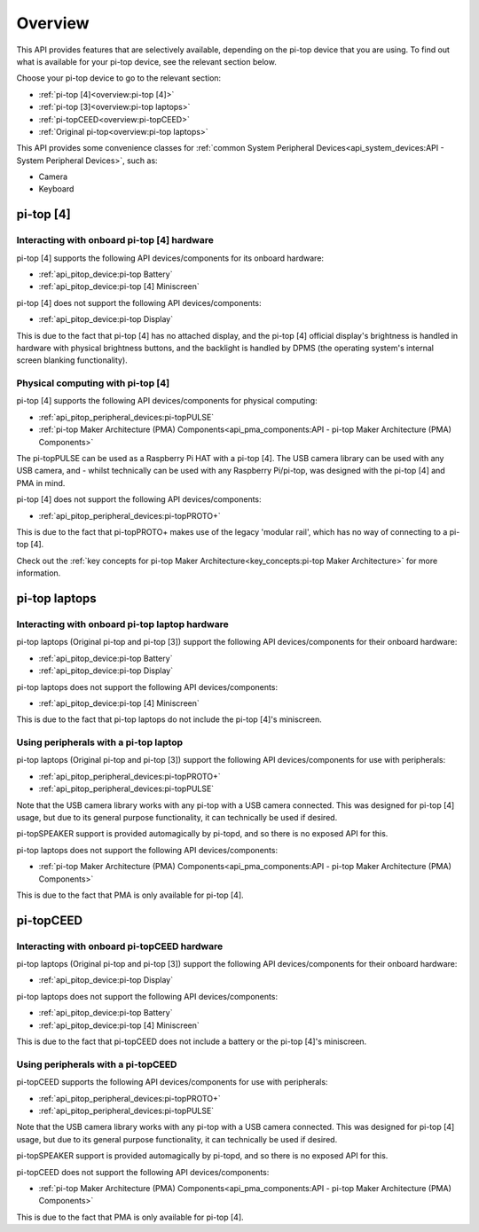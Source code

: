 =================
Overview
=================

This API provides features that are selectively available, depending on the pi-top device that you are using. To find out what is available for your pi-top device, see the relevant section below.

Choose your pi-top device to go to the relevant section:

* :ref:`pi-top [4]<overview:pi-top [4]>`
* :ref:`pi-top [3]<overview:pi-top laptops>`
* :ref:`pi-topCEED<overview:pi-topCEED>`
* :ref:`Original pi-top<overview:pi-top laptops>`

This API provides some convenience classes for :ref:`common System Peripheral Devices<api_system_devices:API - System Peripheral Devices>`, such as:

* Camera
* Keyboard

.. * Microphone
.. * Mouse

----------------------------------------
pi-top [4]
----------------------------------------

Interacting with onboard pi-top [4] hardware
============================================

pi-top [4] supports the following API devices/components for its onboard hardware:

* :ref:`api_pitop_device:pi-top Battery`
* :ref:`api_pitop_device:pi-top [4] Miniscreen`

pi-top [4] does not support the following API devices/components:

* :ref:`api_pitop_device:pi-top Display`

This is due to the fact that pi-top [4] has no attached display, and the pi-top [4] official display's brightness is handled in hardware with physical brightness buttons, and the backlight is handled by DPMS (the operating system's internal screen blanking functionality).

Physical computing with pi-top [4]
========================================

pi-top [4] supports the following API devices/components for physical computing:

* :ref:`api_pitop_peripheral_devices:pi-topPULSE`
* :ref:`pi-top Maker Architecture (PMA) Components<api_pma_components:API - pi-top Maker Architecture (PMA)  Components>`

The pi-topPULSE can be used as a Raspberry Pi HAT with a pi-top [4]. The USB camera library can be used with any USB camera, and - whilst technically can be used with any Raspberry Pi/pi-top, was designed with the pi-top [4] and PMA in mind.

pi-top [4] does not support the following API devices/components:

* :ref:`api_pitop_peripheral_devices:pi-topPROTO+`

This is due to the fact that pi-topPROTO+ makes use of the legacy 'modular rail', which has no way of connecting to a pi-top [4].

Check out the :ref:`key concepts for pi-top Maker Architecture<key_concepts:pi-top Maker Architecture>` for more information.

----------------------------------------
pi-top laptops
----------------------------------------

Interacting with onboard pi-top laptop hardware
===============================================

pi-top laptops (Original pi-top and pi-top [3]) support the following API devices/components for their onboard hardware:

* :ref:`api_pitop_device:pi-top Battery`
* :ref:`api_pitop_device:pi-top Display`

pi-top laptops does not support the following API devices/components:

* :ref:`api_pitop_device:pi-top [4] Miniscreen`

This is due to the fact that pi-top laptops do not include the pi-top [4]'s miniscreen.

Using peripherals with a pi-top laptop
========================================

pi-top laptops (Original pi-top and pi-top [3]) support the following API devices/components for use with peripherals:

* :ref:`api_pitop_peripheral_devices:pi-topPROTO+`
* :ref:`api_pitop_peripheral_devices:pi-topPULSE`

Note that the USB camera library works with any pi-top with a USB camera connected. This was designed for pi-top [4] usage, but due to its general purpose functionality, it can technically be used if desired.

pi-topSPEAKER support is provided automagically by pi-topd, and so there is no exposed API for this.

pi-top laptops does not support the following API devices/components:

* :ref:`pi-top Maker Architecture (PMA) Components<api_pma_components:API - pi-top Maker Architecture (PMA)  Components>`

This is due to the fact that PMA is only available for pi-top [4].

----------------------------------------
pi-topCEED
----------------------------------------

Interacting with onboard pi-topCEED hardware
============================================

pi-top laptops (Original pi-top and pi-top [3]) support the following API devices/components for their onboard hardware:

* :ref:`api_pitop_device:pi-top Display`

pi-top laptops does not support the following API devices/components:

* :ref:`api_pitop_device:pi-top Battery`
* :ref:`api_pitop_device:pi-top [4] Miniscreen`

This is due to the fact that pi-topCEED does not include a battery or the pi-top [4]'s miniscreen.

Using peripherals with a pi-topCEED
========================================

pi-topCEED supports the following API devices/components for use with peripherals:

* :ref:`api_pitop_peripheral_devices:pi-topPROTO+`
* :ref:`api_pitop_peripheral_devices:pi-topPULSE`

Note that the USB camera library works with any pi-top with a USB camera connected. This was designed for pi-top [4] usage, but due to its general purpose functionality, it can technically be used if desired.

pi-topSPEAKER support is provided automagically by pi-topd, and so there is no exposed API for this.

pi-topCEED does not support the following API devices/components:

* :ref:`pi-top Maker Architecture (PMA) Components<api_pma_components:API - pi-top Maker Architecture (PMA)  Components>`

This is due to the fact that PMA is only available for pi-top [4].
